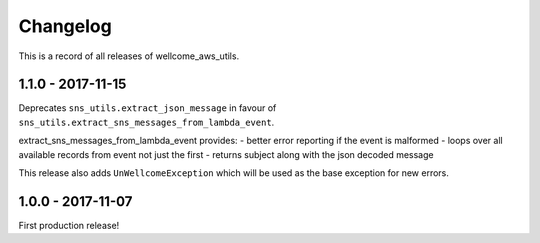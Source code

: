 =========
Changelog
=========

This is a record of all releases of wellcome_aws_utils.

------------------
1.1.0 - 2017-11-15
------------------

Deprecates ``sns_utils.extract_json_message`` in favour of ``sns_utils.extract_sns_messages_from_lambda_event``.

extract_sns_messages_from_lambda_event provides:
- better error reporting if the event is malformed
- loops over all available records from event not just the first
- returns subject along with the json decoded message

This release also adds ``UnWellcomeException`` which will be used as the base exception for new errors.

------------------
1.0.0 - 2017-11-07
------------------

First production release!
